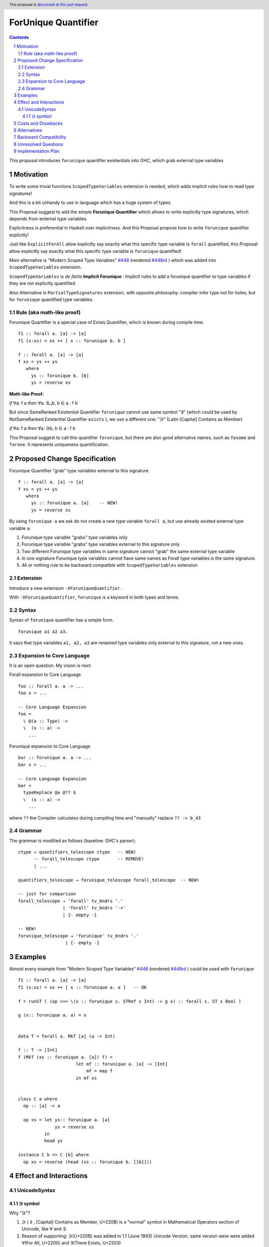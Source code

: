 ====================
ForUnique Quantifier
====================

.. author:: Viktor WW
.. date-accepted::
.. ticket-url:: 
.. implemented::
.. highlight:: haskell
.. header:: This proposal is `discussed at this pull request <https://github.com/ghc-proposals/ghc-proposals/pull/684>`_.
.. sectnum::
.. contents::

.. _`#448`: https://github.com/ghc-proposals/ghc-proposals/blob/master/proposals/0448-type-variable-scoping.rst
.. _`#448rd`: https://ghc-proposals.readthedocs.io/en/latest/proposals/0448-type-variable-scoping.html


This proposal introduces ``forunique`` quantifier existentials into GHC, which grab external type variables

Motivation
----------

To write some trivial functions ``ScopedTypeVariables`` extension is needed, which adds implicit rules how to read type signatures!

And this is a bit unhandy to use in language which has a huge system of types.

This Proposal suggest to add the simple **Forunique Quantifier** which allows to write explicitly type signatures, which depends from external type variables.

Explicitness is preferential in Haskell over implicitness. And this Proposal propose how to write ``forunique`` quantifier explicitly!

Just like ``ExplicitForAll`` allow explicitly say exactly what this specific type variable is ``forall`` quantified, this Proposal allow explicitly say exactly what this specific type variable is ``forunique`` quantified!
 
Main alternative is "Modern Scoped Type Variables" `#448`_ (rendered `#448rd`_ ) which was added into ``ScopedTypeVariables`` extension.

``ScopedTypeVariables`` is *de facto* **Implicit Forunique** : Implicit rules to add a forunique quantifier to type variables if they are not explicitly quantified.

Also Alternative is ``PartialTypeSignatures`` extension, with opposite philosophy: compiler infer type not for holes, but for ``forunique`` quantified type variables.


Rule (aka math-like proof)
~~~~~~~~~~~~~~~~~~~~~~~~~~

Forunique Quantifier is a special case of Exists Quantifier, which is known during compile time.

::

  f1 :: forall a. [a] -> [a]
  f1 (x:xs) = xs ++ [ x :: forunique b. b ]

  f :: forall a. [a] -> [a]
  f xs = ys ++ ys
     where
       ys :: forunique b. [b]
       ys = reverse xs


**Math-like Proof:**

*if* ∀a: f a *then* ∀a: ∃₌₁b, b ∈ a : f b

But since SameRanked Existential Quantifier ``forunique`` cannot use same symbol "∃" (which could be used by NotSameRanked Existential Quantifier ``exists`` ), we use a different one: "∋" (Latin [Capital] Contains as Member)

*if* ∀a: f a *then* ∀a: ∋b, b ∈ a : f b

This Proposal suggest to call this quantifier ``forunique``, but there are also good alternative names, such as ``fosome`` and ``forone``. It represents uniqueness quantification.


Proposed Change Specification
-----------------------------

Forunique Quantifier "grab" type variables external to this signature
::

  f :: forall a. [a] -> [a]
  f xs = ys ++ ys
     where
       ys :: forunique a. [a]    -- NEW!
       ys = reverse xs

By using ``forunique a`` we ask do not create a new type variable ``forall a``, but use already existed external type variable ``a``.

1. Forunique type variable "grabs" type variables only

2. Forunique type variable "grabs" type variables external to this signature only

3. Two different Forunique type variables in same signature cannot "grab" the same external type variable

4. In one signature Forunique type variables cannot have same names as Forall type variables is the same signature.

5. All or nothing rule to be backward compatible with ``ScopedTypeVariables`` extension


Extension
~~~~~~~~~

Introduce a new extension ``-XForuniqueQuantifier`` .

With ``-XForuniqueQuantifier``, ``forunique`` is a keyword in both types and terms.

Syntax
~~~~~~

Syntax of ``forunique`` quantifier has a simple form.

::

  forunique a1 a2 a3. 

It says that type variables ``a1, a2, a3`` are renamed type variables only external to this signature, not a new ones.


Expansion to Core Language
~~~~~~~~~~~~~~~~~~~~~~~~~~

It is an open question. My vision is next:

Forall expansion to Core Language
::

  foo :: forall a. a -> ...
  foo x = ...

  -- Core Language Expansion
  foo =
    \ @(a :: Type) ->
    \  (x :: a) ->
      ...

Forunique expansion to Core Language
::

  bar :: forunique a. a -> ...
  bar x = ...

  -- Core Language Expansion
  bar =
    typeReplace @a @?? $
    \  (x :: a) ->
      ...
	  
where ``??`` the Compiler calculates during compiling time and "manually" replace ``?? -> b_43``


Grammar
~~~~~~~

The grammar is modified as follows (baseline: GHC's parser)::

        ctype → quantifiers_telescope ctype   -- NEW!
              -- forall_telescope ctype       -- REMOVE!
              | ...

        quantifiers_telescope → forunique_telescope forall_telescope  -- NEW!
		
        -- just for comparison
        forall_telescope → 'forall' tv_bndrs '.'
                         | 'forall' tv_bndrs '->'
                         | {- empty -}

        -- NEW!
        forunique_telescope → 'forunique' tv_bndrs '.'
                          | {- empty -}


Examples
--------

Almost every example from  "Modern Scoped Type Variables" `#448`_ (rendered `#448rd`_ ) could be used with ``forunique``
::

  f1 :: forall a. [a] -> [a]
  f1 (x:xs) = xs ++ [ x :: forunique a. a ]   -- OK

  f = runST ( (op >>= \(x :: forunique s. STRef s Int) -> g x) :: forall s. ST s Bool )

  g (x:: forunique a. a) = x


  data T = forall a. MkT [a] (a -> Int)

  f :: T -> [Int]
  f (MkT (xs :: forunique a. [a]) f) = 
                        let mf :: forunique a. [a] -> [Int]
                            mf = map f
                        in mf xs


  class C a where
    op :: [a] -> a

    op xs = let ys:: forunique a. [a]
                ys = reverse xs
            in
            head ys
		  
  instance C b => C [b] where
    op xs = reverse (head (xs :: forunique b. [[b]]))


Effect and Interactions
-----------------------

UnicodeSyntax
~~~~~~~~~~~~~

∋ symbol
^^^^^^^^^

Why "∋"?

1. ∋ ( ``∋`` , [Capital] Contains as Member, U+220B) is a "normal" symbol in Mathematical Operators section of Unicode, like ∀ and ∃.

2. Reason of supporting: ∋(U+220B) was added in 1.1 (June 1993) Unicode Version, same version were were added ∀(For All, U+2200) and ∃(There Exists, U+2203)

3. Reason of clearness: Symbol ∋ is clear and easy distinguishable from numbers and Latin letters (and from many non-Latin too)

Why not "∋"?

1. ∋ has name "Contains as Member" and it has meaning "such that"

2. Alternative to ``∋`` (∋, U+220B) is ``Ə`` (Ə, U+018F)

Example
::

  f1 :: ∀a. [a] -> [a]
  f1 (x:xs) = xs ++ [ x :: ∋b. b ]

  f2 :: ∀a. [a] -> [a]
  f2 xs = ys ++ ys
     where
       ys :: ∋b. [b]
       ys = reverse xs


Costs and Drawbacks
-------------------

We expect the implementation and maintenance costs of ``ForuniqueQuantifier`` is medium difficulty.


Alternatives
------------

Main alternative is "Modern Scoped Type Variables" `#448`_ (``ScopedTypeVariables`` extension), but also ``TypeAbstractions`` and ``PartialTypeSignatures``.


Backward Compatibility
----------------------

This proposal is fully backward compatible and is compatible with possible ``exists`` quantifier.

Even ``ScopedTypeVariables`` extension is an alternative to ``ForuniqueQuantifier`` extension, they both could coexist together in same file.

Even ``PartialTypeSignatures`` extension is an alternative to ``ForuniqueQuantifier`` extension, they both could coexist together in same file.


Unresolved Questions
--------------------

None at this time.


Implementation Plan
-------------------

It is unclear.

